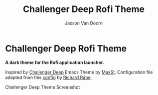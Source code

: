 
#+TITLE:	Challenger Deep Rofi Theme
#+AUTHOR:	Jaxson Van Doorn
#+EMAIL:	jaxson.vandoorn@gmail.com
#+OPTIONS:  num:nil toc:nil

* Challenger Deep Rofi Theme
*A dark theme for the Rofi application launcher.*

Inspired by [[https://github.com/MaxSt/challenger-deep][Challenger Deep]] Emacs Theme by [[https://github.com/MaxSt][MaxSt]].  Configuration file adapted from this [[https://github.com/ganifladi/linux/blob/master/config/rofi/config][config]] by [[https://github.com/ganifladi][Richard Rabe]].

#+CAPTION: Challenger Deep Theme Screenshot
#+NAME:    Challenger Deep Theme Screenshot
#+ATTR_HTML: :style margin-left: auto; margin-right: auto;
[[./screenshots/rofi.png]]
